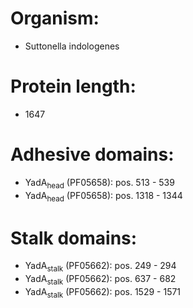 * Organism:
- Suttonella indologenes
* Protein length:
- 1647
* Adhesive domains:
- YadA_head (PF05658): pos. 513 - 539
- YadA_head (PF05658): pos. 1318 - 1344
* Stalk domains:
- YadA_stalk (PF05662): pos. 249 - 294
- YadA_stalk (PF05662): pos. 637 - 682
- YadA_stalk (PF05662): pos. 1529 - 1571

